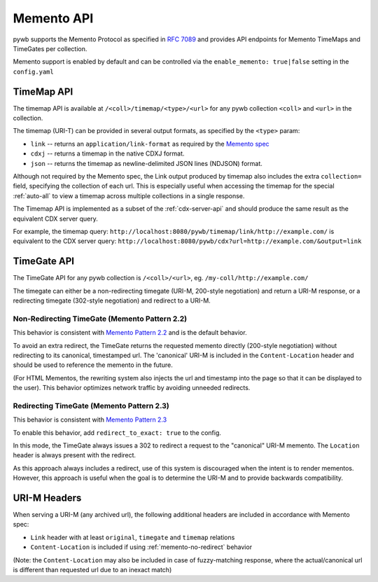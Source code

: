 .. _memento-api:

Memento API
===========

pywb supports the Memento Protocol as specified in `RFC 7089 <https://tools.ietf.org/html/rfc7089>`_ and provides API endpoints
for Memento TimeMaps and TimeGates per collection.

Memento support is enabled by default and can be controlled via the ``enable_memento: true|false`` setting in the ``config.yaml``


TimeMap API
-----------

The timemap API is available at ``/<coll>/timemap/<type>/<url>`` for any pywb collection ``<coll>`` and ``<url>`` in the collection.

The timemap (URI-T) can be provided in several output formats, as specified by the ``<type>`` param:

* ``link`` -- returns an ``application/link-format`` as required by the `Memento spec <https://tools.ietf.org/html/rfc7089#section-5>`_
* ``cdxj`` -- returns a timemap in the native CDXJ format.
* ``json`` -- returns the timemap as newline-delimited JSON lines (NDJSON) format.


Although not required by the Memento spec, the Link output produced by timemap also includes the extra ``collection=`` field, specifying
the collection of each url. This is especially useful when accessing the timemap for the special :ref:`auto-all` to view a timemap across
multiple collections in a single response.


The Timemap API is implemented as a subset of the :ref:`cdx-server-api` and should produce the same result as the equivalent CDX server query.

For example, the timemap query:
``http://localhost:8080/pywb/timemap/link/http://example.com/`` is equivalent to the CDX server query:
``http://localhost:8080/pywb/cdx?url=http://example.com/&output=link``


TimeGate API
------------

The TimeGate API for any pywb collection is ``/<coll>/<url>``, eg. ``/my-coll/http://example.com/``

The timegate can either be a non-redirecting timegate (URI-M, 200-style negotiation) and return a URI-M response, or a redirecting timegate  (302-style negotiation) and redirect to a URI-M.

.. _memento-no-redirect:

Non-Redirecting TimeGate (Memento Pattern 2.2)
^^^^^^^^^^^^^^^^^^^^^^^^^^^^^^^^^^^^^^^^^^^^^^

This behavior is consistent with `Memento Pattern 2.2 <https://tools.ietf.org/html/rfc7089#section-4.2.2>`_ and is the default behavior.

To avoid an extra redirect, the TimeGate returns the requested memento directly (200-style negotiation) without redirecting to its canonical, timestamped url.
The 'canonical' URI-M is included in the ``Content-Location`` header and should be used to reference the memento in the future.


(For HTML Mementos, the rewriting system also injects the url and timestamp into the page so that it can be displayed to the user). This behavior optimizes network traffic by avoiding unneeded redirects.


Redirecting TimeGate (Memento Pattern 2.3)
^^^^^^^^^^^^^^^^^^^^^^^^^^^^^^^^^^^^^^^^^^

This behavior is consistent with `Memento Pattern 2.3 <https://tools.ietf.org/html/rfc7089#section-4.2.3>`_

To enable this behavior, add ``redirect_to_exact: true`` to the config.

In this mode, the TimeGate always issues a 302 to redirect a request to the "canonical" URI-M memento. The ``Location`` header is always present
with the redirect.

As this approach always includes a redirect, use of this system is discouraged when the intent is to render mementos. However, this approach is useful when the goal is to determine the URI-M and to provide backwards compatibility.


URI-M Headers
-------------

When serving a URI-M (any archived url), the following additional headers are included in accordance with Memento spec:

* ``Link`` header with at least ``original``, ``timegate`` and ``timemap`` relations
* ``Content-Location`` is included if using :ref:`memento-no-redirect` behavior

(Note: the ``Content-Location`` may also be included in case of fuzzy-matching response, where the actual/canonical url is different than requested url due to an inexact match)








